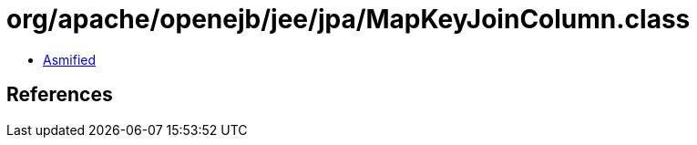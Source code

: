 = org/apache/openejb/jee/jpa/MapKeyJoinColumn.class

 - link:MapKeyJoinColumn-asmified.java[Asmified]

== References

